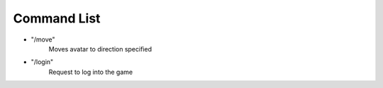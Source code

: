 ============
Command List
============

* "/move"
    Moves avatar to direction specified

* "/login"
    Request to log into the game



